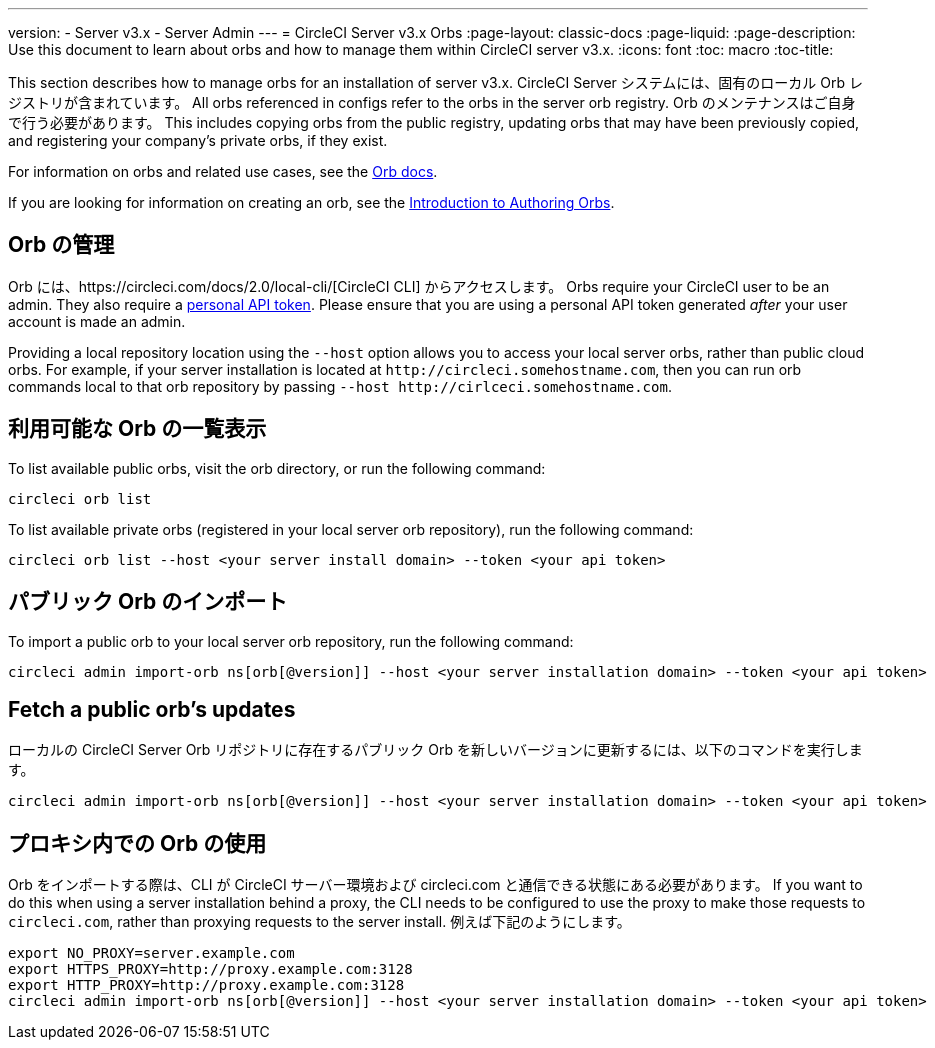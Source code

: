 ---
version:
- Server v3.x
- Server Admin
---
= CircleCI Server v3.x Orbs
:page-layout: classic-docs
:page-liquid:
:page-description: Use this document to learn about orbs and how to manage them within CircleCI server v3.x.
:icons: font
:toc: macro
:toc-title:

This section describes how to manage orbs for an installation of server v3.x. CircleCI Server システムには、固有のローカル Orb レジストリが含まれています。 All orbs referenced in configs refer to the orbs in the server orb registry. Orb のメンテナンスはご自身で行う必要があります。 This includes copying orbs from the public registry, updating orbs that may have been previously copied, and registering your company's private orbs, if they exist.

For information on orbs and related use cases, see the https://circleci.com/docs/2.0/orb-intro/#quick-start[Orb docs].

If you are looking for information on creating an orb, see the https://circleci.com/docs/2.0/orb-author-intro/[Introduction to Authoring Orbs].

toc::[]

## Orb の管理
Orb には、https://circleci.com/docs/2.0/local-cli/[CircleCI CLI] からアクセスします。 Orbs require your CircleCI user to be an admin. They also require a https://circleci.com/docs/2.0/managing-api-tokens/[personal API token].
Please ensure that you are using a personal API token generated _after_ your user account is made an admin.

Providing a local repository location using the `--host` option allows you to access your local server orbs, rather than public cloud orbs. For example, if your server installation is located at `\http://circleci.somehostname.com`, then you can run orb commands local to that orb repository by passing `--host \http://cirlceci.somehostname.com`.

## 利用可能な Orb の一覧表示
To list available public orbs, visit the orb directory, or run the following command:

```bash
circleci orb list
```

To list available private orbs (registered in your local server orb repository), run the following command:
```bash
circleci orb list --host <your server install domain> --token <your api token>
```
## パブリック Orb のインポート
To import a public orb to your local server orb repository, run the following command:

```bash
circleci admin import-orb ns[orb[@version]] --host <your server installation domain> --token <your api token>
```

## Fetch a public orb’s updates
ローカルの CircleCI Server Orb リポジトリに存在するパブリック Orb を新しいバージョンに更新するには、以下のコマンドを実行します。

```bash
circleci admin import-orb ns[orb[@version]] --host <your server installation domain> --token <your api token>
```

## プロキシ内での Orb の使用

Orb をインポートする際は、CLI が CircleCI サーバー環境および circleci.com と通信できる状態にある必要があります。 If you want to do this when using a server installation behind a proxy, the CLI needs to be configured to use the proxy to make those requests to `circleci.com`, rather than proxying requests to the server install. 例えば下記のようにします。

```bash
export NO_PROXY=server.example.com
export HTTPS_PROXY=http://proxy.example.com:3128
export HTTP_PROXY=http://proxy.example.com:3128
circleci admin import-orb ns[orb[@version]] --host <your server installation domain> --token <your api token>
```


